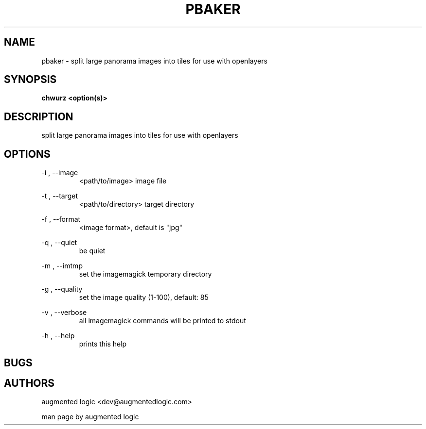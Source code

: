 .TH "PBAKER" "8" "June 14 2013" "dev@augmentedlogic.com" "pbaker"
.SH "NAME"
pbaker \- split large panorama images into tiles for use with openlayers
.SH "SYNOPSIS"
.B chwurz <option(s)>

.SH "DESCRIPTION"
split large panorama images into tiles for use with openlayers
.LP
.B 


.SH "OPTIONS"
\-i , \-\-image
.RS
<path/to/image> image file
.RE

\-t , \-\-target
.RS
<path/to/directory> target directory
.RE


\-f , \-\-format
.RS
<image format>, default is "jpg"
.RE


\-q , \-\-quiet
.RS
be quiet
.RE


\-m , \-\-imtmp
.RS
set the imagemagick temporary directory
.RE

\-g , \-\-quality
.RS
set the image quality (1-100), default: 85
.RE

\-v , \-\-verbose
.RS
all imagemagick commands will be printed to stdout
.RE

\-h , \-\-help 
.RS
prints this help
.RE


.SH "BUGS"


.SH "AUTHORS"
augmented logic <dev@augmentedlogic.com>
.PP
man page by augmented logic




